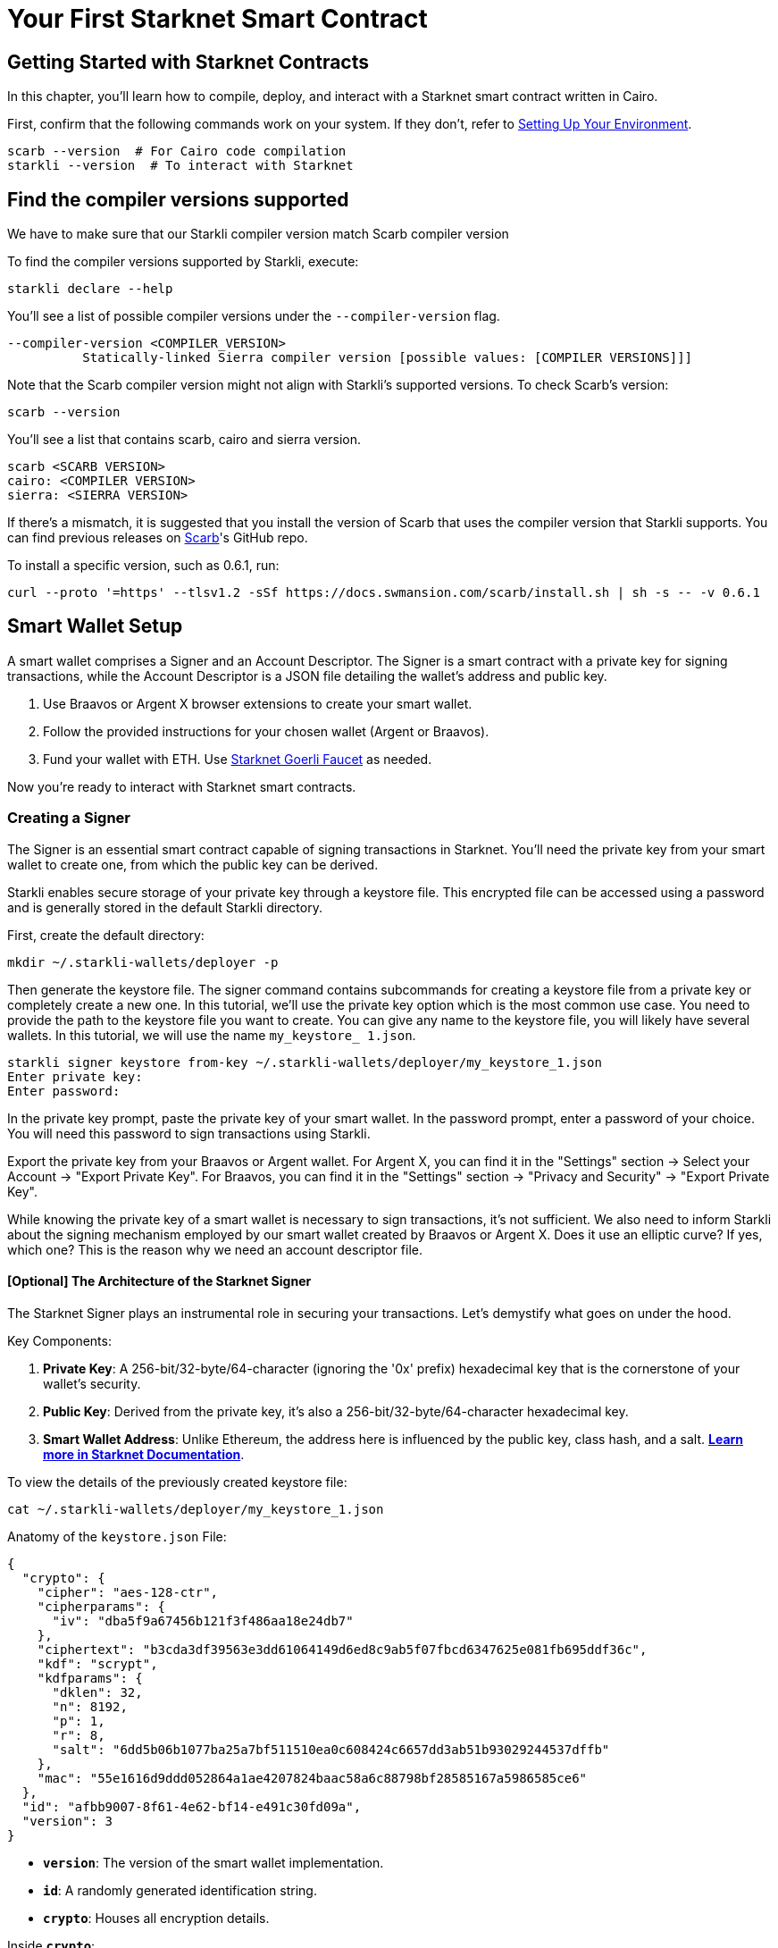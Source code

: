 = Your First Starknet Smart Contract


== Getting Started with Starknet Contracts

In this chapter, you'll learn how to compile, deploy, and interact with a Starknet smart contract written in Cairo.

First, confirm that the following commands work on your system. If they don't, refer to link:https://book.starknet.io/chapter_1/environment_setup.html[Setting Up Your Environment].

[source,bash]
----
scarb --version  # For Cairo code compilation
starkli --version  # To interact with Starknet
----

== Find the compiler versions supported

We have to make sure that our Starkli compiler version match Scarb compiler version

To find the compiler versions supported by Starkli, execute:

[source,bash]
----
starkli declare --help 
----

You'll see a list of possible compiler versions under the `--compiler-version` flag.

[source,bash]
----
--compiler-version <COMPILER_VERSION>
          Statically-linked Sierra compiler version [possible values: [COMPILER VERSIONS]]]
----

Note that the Scarb compiler version might not align with Starkli's supported versions. To check Scarb's version:

[source,bash]
----
scarb --version
----

You'll see a list that contains scarb, cairo and sierra version.

[source,bash]
----
scarb <SCARB VERSION>
cairo: <COMPILER VERSION>
sierra: <SIERRA VERSION>
----

If there's a mismatch, it is suggested that you install the version of Scarb that uses the compiler version that Starkli supports. You can find previous releases on https://github.com/software-mansion/scarb/releases[Scarb]'s GitHub repo.

To install a specific version, such as 0.6.1, run:

[source,bash]
----
curl --proto '=https' --tlsv1.2 -sSf https://docs.swmansion.com/scarb/install.sh | sh -s -- -v 0.6.1
----


== Smart Wallet Setup

A smart wallet comprises a Signer and an Account Descriptor. The Signer is a smart contract with a private key for signing transactions, while the Account Descriptor is a JSON file detailing the wallet's address and public key.

1. Use Braavos or Argent X browser extensions to create your smart wallet.
2. Follow the provided instructions for your chosen wallet (Argent or Braavos).
3. Fund your wallet with ETH. Use link:https://faucet.goerli.starknet.io/[Starknet Goerli Faucet] as needed.

Now you're ready to interact with Starknet smart contracts.

=== Creating a Signer

The Signer is an essential smart contract capable of signing transactions in Starknet. You'll need the private key from your smart wallet to create one, from which the public key can be derived.

Starkli enables secure storage of your private key through a keystore file. This encrypted file can be accessed using a password and is generally stored in the default Starkli directory.

First, create the default directory:

[source,shell]
----
mkdir ~/.starkli-wallets/deployer -p
----

Then generate the keystore file. The signer command contains subcommands for creating a keystore file from a private key or completely create a new one. In this tutorial, we'll use the private key option which is the most common use case. You need to provide the path to the keystore file you want to create. You can give any name to the keystore file, you will likely have several wallets. In this tutorial, we will use the name `my_keystore_ 1.json`.

[source,shell]
----
starkli signer keystore from-key ~/.starkli-wallets/deployer/my_keystore_1.json
Enter private key:
Enter password:
----

In the private key prompt, paste the private key of your smart wallet. In the password prompt, enter a password of your choice. You will need this password to sign transactions using Starkli.

Export the private key from your Braavos or Argent wallet. For Argent X, you can find it in the "Settings" section -> Select your Account -> "Export Private Key". For Braavos, you can find it in the "Settings" section -> "Privacy and Security" -> "Export Private Key".

While knowing the private key of a smart wallet is necessary to sign transactions, it's not sufficient. We also need to inform Starkli about the signing mechanism employed by our smart wallet created by Braavos or Argent X. Does it use an elliptic curve? If yes, which one? This is the reason why we need an account descriptor file.

==== [Optional] The Architecture of the Starknet Signer

The Starknet Signer plays an instrumental role in securing your transactions. Let's demystify what goes on under the hood.

Key Components:

1. **Private Key**: A 256-bit/32-byte/64-character (ignoring the '0x' prefix) hexadecimal key that is the cornerstone of your wallet's security.
2. **Public Key**: Derived from the private key, it's also a 256-bit/32-byte/64-character hexadecimal key.
3. **Smart Wallet Address**: Unlike Ethereum, the address here is influenced by the public key, class hash, and a salt. **https://docs.starknet.io/documentation/architecture_and_concepts/Smart_Contracts/contract-address/[Learn more in Starknet Documentation]**.

To view the details of the previously created keystore file:

[source,shell]
----
cat ~/.starkli-wallets/deployer/my_keystore_1.json
----

Anatomy of the `keystore.json` File: 

[source,json]
----
{
  "crypto": {
    "cipher": "aes-128-ctr",
    "cipherparams": {
      "iv": "dba5f9a67456b121f3f486aa18e24db7"
    },
    "ciphertext": "b3cda3df39563e3dd61064149d6ed8c9ab5f07fbcd6347625e081fb695ddf36c",
    "kdf": "scrypt",
    "kdfparams": {
      "dklen": 32,
      "n": 8192,
      "p": 1,
      "r": 8,
      "salt": "6dd5b06b1077ba25a7bf511510ea0c608424c6657dd3ab51b93029244537dffb"
    },
    "mac": "55e1616d9ddd052864a1ae4207824baac58a6c88798bf28585167a5986585ce6"
  },
  "id": "afbb9007-8f61-4e62-bf14-e491c30fd09a",
  "version": 3
}
----

* **`version`**: The version of the smart wallet implementation.
* **`id`**: A randomly generated identification string.
* **`crypto`**: Houses all encryption details.

Inside **`crypto`**:

* **`cipher`**: Specifies the encryption algorithm used, which in this case is AES-128-CTR.
  ** **AES (Advanced Encryption Standard)**: A globally accepted encryption standard.
  ** **128**: Refers to the key size in bits, making it a 128-bit key.
  ** **CTR (Counter Mode)**: A specific mode of operation for the AES cipher.
* **`cipherparams`**: Contains an Initialization Vector (IV), which ensures that encrypting the same plaintext with the same key will produce different ciphertexts.
  ** **`iv` (Initialization Vector)**: A 16-byte hex string that serves as a random and unique starting point for each encryption operation.
* **`ciphertext`**: This is the private key after encryption, securely stored so that only the correct password can reveal it.
* **`kdf` and `kdfparams`**: KDF stands for Key Derivation Function. This adds a layer of security by requiring computational work, making brute-force attacks harder.
  ** **`dklen`**: The length (in bytes) of the derived key. Typically 32 bytes.
  ** **`n`**: A cost factor representing CPU/memory usage. A higher value means more computational work is needed, thus increasing security.
  ** **`p`**: Parallelization factor, affecting the computational complexity.
  ** **`r`**: Block size for the hash function, again affecting computational requirements.
  ** **`salt`**: A random value that is combined with the password to deter dictionary attacks.
* **`mac` (Message Authentication Code)**: This is a cryptographic code that ensures the integrity of the message (the encrypted private key in this case). It is generated using a hash of both the ciphertext and a portion of the derived key.

=== Creating an Account Descriptor

An Account Descriptor informs Starkli about your smart wallet's unique features, such as its signing mechanism. You can generate this descriptor using Starkli's `fetch` subcommand under the `account` command. The `fetch` subcommand takes your on-chain wallet address as input and generates the account descriptor file. The account descriptor file is a JSON file that contains the details of your smart wallet.


[source,shell]
----
starkli account fetch <SMART_WALLET_ADDRESS> --output ~/.starkli-wallets/deployer/my_account_1.json
----

After running the command, you'll see a message like the one below. We're using a Braavos wallet as an example, but the steps are the same for an Argent wallet.

[source,shell]
----
WARNING: no valid provider option found. Falling back to using the sequencer gateway for the goerli-1 network. Doing this is discouraged. See https://book.starkli.rs/providers for more details.
Account contract type identified as: Braavos
Description: Braavos official proxy account
Downloaded new account config file: ~/.starkli-wallets/deployer/my_account_1.json
----

To see the details of your Account Descriptor, run:

[source,shell]
----
cat ~/.starkli-wallets/deployer/my_account_1.json
----

Here's what a typical descriptor might look like:

[source,json]
----
{
  "version": 1,
  "variant": {
    "type": "braavos",
    "version": 1,
    "implementation": "0x5dec330eebf36c8672b60db4a718d44762d3ae6d1333e553197acb47ee5a062",
    "multisig": {
      "status": "off"
    },
    "signers": [
      {
        "type": "stark",
        "public_key": "0x49759ed6197d0d385a96f9d8e7af350848b07777e901f5570b3dc2d9744a25e"
      }
    ]
  },
  "deployment": {
    "status": "deployed",
    "class_hash": "0x3131fa018d520a037686ce3efddeab8f28895662f019ca3ca18a626650f7d1e",
    "address": "0x6dcb489c1a93069f469746ef35312d6a3b9e56ccad7f21f0b69eb799d6d2821"
  }
}
----

Note: The structure will differ if you use an Argent wallet.




== Setting up Environment Variables

To simplify Starkli commands, you can set environment variables. Two key variables are crucial: one for the Signer's keystore file location and another for the Account Descriptor file.

[source,bash]
----
export STARKNET_ACCOUNT=~/.starkli-wallets/deployer/my_account_1.json
export STARKNET_KEYSTORE=~/.starkli-wallets/deployer/my_keystore_1.json
----

Setting these variables makes running Starkli commands easier and more efficient.

== Declaring Smart Contracts in Starknet

Deploying a smart contract on Starknet involves two steps:
 
* Declare your contract's code.
* Deploy an instance of the declared code.

To get started, navigate to the `contracts/` directory in the https://github.com/starknet-edu/starknetbook/tree/main/chapters/book/modules/chapter_1/pages/contracts[first chapter] of the Starknet Book repo. The `src/lib.cairo` file contains a basic contract to practice with.

First, compile the contract using the Scarb compiler. If you haven't installed Scarb, follow the installation guide in the https://book.starknet.io/chapter_1/environment_setup.html[Setting up your Environment] section.

[source,bash]
----
scarb build
----

This creates a compiled contract in `target/dev/` as "contracts_Ownable.sierra.json" (in Chapter 2 of the book we will learn more details about Scarb).

With the smart contract compiled, we're ready to declare it using Starkli. Before declaring your contract, decide on an RPC provider.

=== Choosing an RPC Provider

There are three main options for RPC providers, sorted by ease of use:

. *Starknet Sequencer's Gateway*: The quickest option and it's the default for Starkli for now. The sequencer gateway is deprecated and will be disabled by StarkWare soon. You're strongly recommended to use a third-party JSON-RPC API provider like Infura, Alchemy, or Chainstack.
. *Infura or Alchemy*: A step up in complexity. You'll need to set up an API key and choose an endpoint. For Infura, it would look like `https://starknet-goerli.infura.io/v3/<API_KEY>`. Learn more in the https://docs.infura.io/networks/starknet/how-to/choose-a-network[Infura documentation].
. *Your Own Node*: For those who want full control. It's the most complex but offers the most freedom. Check out https://book.starknet.io/chapter_4/node.html[Chapter 4 of the Starknet Book] or https://www.kasar.io/[Kasar] for setup guides.

In this tutorial, we will use Alchemy. We can set the STARKNET_RPC environment variable to make command invocations easier:

[source,bash]
----
export STARKNET_RPC="https://starknet-goerli.g.alchemy.com/v2/<API_KEY>"
----

=== Declaring Your Contract

Run this command to declare your contract using the default Starknet Sequencer's Gateway:

[source,bash]
----
starkli declare target/dev/contracts_Ownable.sierra.json 
----

According to the STARKNET_RPC url, starkli can recognize the target blockchain network, in this case "goerli", so it is not necessary explicitly specify it.

Unless you're working with custom networks where it's infeasible for Starkli to detect the right compiler version, you shouldn't need to manually choose a version with --compiler-version.
The `--network` and `--compiler-version` flags are critical for successful smart contract declaration and deployment with Starkli. 

If you encounter an "Error: Invalid contract class," it likely means your Scarb's compiler version is incompatible with Starkli. Follow the steps above to align the versions. Starkli usually supports compiler versions accepted by mainnet, even if Scarb's latest version is not yet compatible.

After running the command, you'll receive a contract class hash. This unique hash serves as the identifier for your contract class within Starknet. For example:

[source,bash]
----
Class hash declared: 0x04c70a75f0246e572aa2e1e1ec4fffbe95fa196c60db8d5677a5c3a3b5b6a1a8
----

You can think of this hash as the contract class's 'address.' Use a block explorer like https://testnet.starkscan.co/class/0x04c70a75f0246e572aa2e1e1ec4fffbe95fa196c60db8d5677a5c3a3b5b6a1a8[StarkScan] to verify this hash on the blockchain.

If the contract class you're attempting to declare already exists, it is ok we can continue. You'll receive a message like:

[source,bash]
----
Not declaring class as its already declared. Class hash:
0x04c70a75f0246e572aa2e1e1ec4fffbe95fa196c60db8d5677a5c3a3b5b6a1a8
----


== Deploying Smart Contracts on Starknet

To deploy a smart contract, you'll need to instantiate it on Starknet's testnet. This process involves executing a command that requires two main components:

1. The class hash of your smart contract.
2. Any constructor arguments that the contract expects.

In our example, the constructor expects an 'owner' address. You can learn more about constructors in [Chapter 12 of The Cairo Book](https://book.cairo-lang.org/ch99-01-03-02-contract-functions.html?highlight=constructor#1-constructors).

The command would look like this:

[source,bash]
----
starkli deploy \
    <CLASS_HASH> \
    <CONSTRUCTOR_INPUTS> 
----

Here's a specific example with an actual class hash and constructor inputs (as the owner address use the address of your smart wallet so you can invoke the transfer_ownership function later):

[source,bash]
----
starkli deploy \
    0x04c70a75f0246e572aa2e1e1ec4fffbe95fa196c60db8d5677a5c3a3b5b6a1a8 \
    0x02cdAb749380950e7a7c0deFf5ea8eDD716fEb3a2952aDd4E5659655077B8510 
----

After executing the command and entering your password, you should see output like the following:

[source,bash]
----
Deploying class 0x04c70a75f0246e572aa2e1e1ec4fffbe95fa196c60db8d5677a5c3a3b5b6a1a8 with salt 0x065034b27a199cbb2a5b97b78a8a6a6c6edd027c7e398b18e5c0e5c0c65246b7...
The contract will be deployed at address 0x02a83c32d4b417d3c22f665acbc10e9a1062033b9ab5b2c3358952541bc6c012
Contract deployment transaction: 0x0743de1e233d38c4f3e9fb13f1794276f7d4bf44af9eac66e22944ad1fa85f14
Contract deployed:
0x02a83c32d4b417d3c22f665acbc10e9a1062033b9ab5b2c3358952541bc6c012
----

The contract is now live on the Starknet testnet. You can verify its status using a block explorer like https://testnet.starkscan.co/contract/0x02a83c32d4b417d3c22f665acbc10e9a1062033b9ab5b2c3358952541bc6c012[StarkScan]. On the "Read/Write Contract" tab, you'll see the contract's external functions.


== Interacting with the Starknet Contract

Starkli enables interaction with smart contracts via two primary methods: `call` for read-only functions and `invoke` for write functions that modify the state.

=== Calling a Read Function

The `call` command enables you to query a smart contract function without sending a transaction. For instance, to find out who the current owner of the contract is, you can use the `get_owner` function, which requires no arguments.

[source,bash]
----
starkli call \
    <CONTRACT_ADDRESS> \
    get_owner 
----

Replace `<CONTRACT_ADDRESS>` with the address of your contract. The command will return the owner's address, which was initially set during the contract's deployment:

[source,bash]
----
[
    "0x02cdab749380950e7a7c0deff5ea8edd716feb3a2952add4e5659655077b8510"
]
----

=== Invoking a Write Function

You can modify the contract's state using the `invoke` command. For example, let's transfer the contract's ownership with the `transfer_ownership` function.

[source,bash]
----
starkli invoke \
    <CONTRACT_ADDRESS> \
    transfer_ownership \
    <NEW_OWNER_ADDRESS> 
----

Replace `<CONTRACT_ADDRESS>` with the address of the contract and `<NEW_OWNER_ADDRESS>` with the address you want to transfer ownership to. If the smart wallet you're using isn't the contract's owner, an error will appear. Note that the initial owner was set when deploying the contract:

[source,bash]
----
Execution was reverted; failure reason: [0x43616c6c6572206973206e6f7420746865206f776e6572].
----

The failure reason is encoded as a felt.  o decode it, use the starkli's `parse-cairo-string` command.

[source,bash]
----
starkli parse-cairo-string <ENCODED_ERROR>
----

For example, if you see "0x43616c6c6572206973206e6f7420746865206f776e6572", decoding it will yield "Caller is not the owner."

After a successful transaction on L2, use a block explorer like StarkScan or Voyager to confirm the transaction status using the hash provided by the `invoke` command. 

To verify that the ownership has successfully transferred, you can call the `get_owner` function again:

[source,bash]
----
starkli call \
    <CONTRACT_ADDRESS> \
    get_owner 
----

If the function returns the new owner's address, the transfer was successful.

Congratulations! You've successfully deployed and interacted with a Starknet contract. 

== Your Next Steps

You're now familiar with deploying and interacting with Starknet smart contracts. The next step is learning how to write one. Here are your options:

1. **Deep Dive into Starknet**: Continue with Chapter 3 of the Starknet Book for an in-depth look at Starknet's architecture and cutting-edge applications.

2. **Learn Cairo**: If you're keen on hands-on coding, focus on learning Cairo—the language used for Starknet contracts. Start by reading Chapters 1-6 of the link:https://book.cairo-lang.org/title-page.html[Cairo Book], which covers essentials like 'Getting Started' and 'Enums and Pattern Matching.' Follow up with the link:https://book.cairo-lang.org/ch99-00-starknet-smart-contracts.html[Starknet Smart Contracts chapter] for a thorough understanding.

Choose the path that aligns with your interests, and you'll be well-prepared to continue with your Starknet path.


[NOTE]
====
The Book is a community-driven effort created for the community.

* If you've learned something, or not, please take a moment to provide feedback through https://a.sprig.com/WTRtdlh2VUlja09lfnNpZDo4MTQyYTlmMy03NzdkLTQ0NDEtOTBiZC01ZjAyNDU0ZDgxMzU=[this 3-question survey].
* If you discover any errors or have additional suggestions, don't hesitate to open an https://github.com/starknet-edu/starknetbook/issues[issue on our GitHub repository].
====
